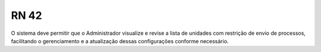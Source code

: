 **RN 42**
=========
O sistema deve permitir que o Administrador visualize e revise a lista de unidades com restrição de envio de processos, facilitando o gerenciamento e a atualização dessas configurações conforme necessário.
